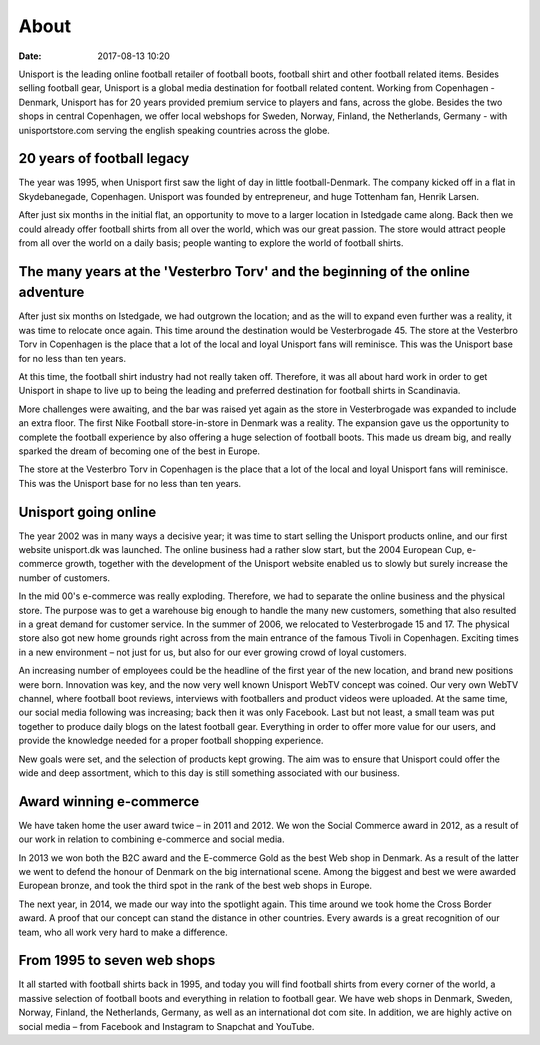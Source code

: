 About
=====
:date: 2017-08-13 10:20

Unisport is the leading online football retailer of football boots, football shirt and other football related items. Besides selling football gear, Unisport is a global media destination for football related content. Working from Copenhagen - Denmark, Unisport has for 20 years provided premium service to players and fans, across the globe. Besides the two shops in central Copenhagen, we offer local webshops for Sweden, Norway, Finland, the Netherlands, Germany - with unisportstore.com serving the english speaking countries across the globe.

20 years of football legacy
---------------------------

The year was 1995, when Unisport first saw the light of day in little football-Denmark. The company kicked off in a flat in Skydebanegade, Copenhagen. Unisport was founded by entrepreneur, and huge Tottenham fan, Henrik Larsen.

After just six months in the initial flat, an opportunity to move to a larger location in Istedgade came along. Back then we could already offer football shirts from all over the world, which was our great passion. The store would attract people from all over the world on a daily basis; people wanting to explore the world of football shirts.

The many years at the 'Vesterbro Torv' and the beginning of the online adventure
--------------------------------------------------------------------------------

After just six months on Istedgade, we had outgrown the location; and as the will to expand even further was a reality, it was time to relocate once again. This time around the destination would be Vesterbrogade 45. The store at the Vesterbro Torv in Copenhagen is the place that a lot of the local and loyal Unisport fans will reminisce. This was the Unisport base for no less than ten years.

At this time, the football shirt industry had not really taken off. Therefore, it was all about hard work in order to get Unisport in shape to live up to being the leading and preferred destination for football shirts in Scandinavia.

More challenges were awaiting, and the bar was raised yet again as the store in Vesterbrogade was expanded to include an extra floor. The first Nike Football store-in-store in Denmark was a reality. The expansion gave us the opportunity to complete the football experience by also offering a huge selection of football boots. This made us dream big, and really sparked the dream of becoming one of the best in Europe.

The store at the Vesterbro Torv in Copenhagen is the place that a lot of the local and loyal Unisport fans will reminisce. This was the Unisport base for no less than ten years.

Unisport going online
---------------------

The year 2002 was in many ways a decisive year; it was time to start selling the Unisport products online, and our first website unisport.dk was launched. The online business had a rather slow start, but the 2004 European Cup, e-commerce growth, together with the development of the Unisport website enabled us to slowly but surely increase the number of customers.

In the mid 00's e-commerce was really exploding. Therefore, we had to separate the online business and the physical store. The purpose was to get a warehouse big enough to handle the many new customers, something that also resulted in a great demand for customer service. In the summer of 2006, we relocated to Vesterbrogade 15 and 17. The physical store also got new home grounds right across from the main entrance of the famous Tivoli in Copenhagen. Exciting times in a new environment – not just for us, but also for our ever growing crowd of loyal customers.

An increasing number of employees could be the headline of the first year of the new location, and brand new positions were born. Innovation was key, and the now very well known Unisport WebTV concept was coined. Our very own WebTV channel, where football boot reviews, interviews with footballers and product videos were uploaded. At the same time, our social media following was increasing; back then it was only Facebook. Last but not least, a small team was put together to produce daily blogs on the latest football gear. Everything in order to offer more value for our users, and provide the knowledge needed for a proper football shopping experience.

New goals were set, and the selection of products kept growing. The aim was to ensure that Unisport could offer the wide and deep assortment, which to this day is still something associated with our business.

Award winning e-commerce
------------------------

We have taken home the user award twice – in 2011 and 2012. We won the Social Commerce award in 2012, as a result of our work in relation to combining e-commerce and social media.

In 2013 we won both the B2C award and the E-commerce Gold as the best Web shop in Denmark. As a result of the latter we went to defend the honour of Denmark on the big international scene. Among the biggest and best we were awarded European bronze, and took the third spot in the rank of the best web shops in Europe.

The next year, in 2014, we made our way into the spotlight again. This time around we took home the Cross Border award. A proof that our concept can stand the distance in other countries. Every awards is a great recognition of our team, who all work very hard to make a difference.

From 1995 to seven web shops
----------------------------

It all started with football shirts back in 1995, and today you will find football shirts from every corner of the world, a massive selection of football boots and everything in relation to football gear. We have web shops in Denmark, Sweden, Norway, Finland, the Netherlands, Germany, as well as an international dot com site. In addition, we are highly active on social media – from Facebook and Instagram to Snapchat and YouTube.
